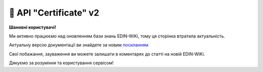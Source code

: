 📑 API "Certificate" v2
############################

**Шановні користувачі!**

Ми активно працюємо над оновленням бази знань EDIN-WiKi, тому ця сторінка втратила актуальність.

Актуальну версію документації ви знайдете за новим `посиланням <https://wiki-v2.edin.ua/books/robota-z-api/chapter/api-servisu-e-sertifikati>`__

Свої побажання, зауваження ви можете залишати в коментарях до статті на новій EDIN-WiKi.

Дякуємо за розуміння та користування сервісом!

.. сторінка перенесена на нову вікі

   .. hint::
       Всі запити нижче перерахованих API методів сервісу направляються на адресу: https://edo-v2.edin.ua 

   Авторизація
   ==============

   +-----------+-----------------------------+--------------------------------------------------------------------------------------------------------------+
   | **Метод** |       **URL запиту**        |                                                   **Опис**                                                   |
   +===========+=============================+==============================================================================================================+
   | POST      | ``/api/authorization/hash`` | `Авторизація <https://wiki.edin.ua/uk/latest/integration_2_0/APIv2/Methods/Authorization.html>`__            |
   +-----------+-----------------------------+--------------------------------------------------------------------------------------------------------------+

   .. beauty list

   .. toctree::
      :hidden:
      :glob:

      /integration_2_0/APIv2/Methods/Authorization
      /integration_2_0/APIv2/Methods/AuthCheck

   .. _certificate:

   Робота з сертифікатами
   =============================================================

   +-----------+----------------------------+--------------------------------------------------------------------+
   | **Метод** |       **URL запиту**       |                              **Опис**                              |
   +===========+============================+====================================================================+
   | POST      | ``/api/ecs/certificate``   | :doc:`/Certificate/EDIN_2_0/APIv2/Methods/CertificatePost`         |
   +-----------+----------------------------+--------------------------------------------------------------------+
   | PUT       | ``/api/ecs/certificate``   | :doc:`/Certificate/EDIN_2_0/APIv2/Methods/CertificatePut`          |
   +-----------+----------------------------+--------------------------------------------------------------------+
   | GET       | ``/api/ecs/certificate``   | :doc:`/Certificate/EDIN_2_0/APIv2/Methods/CertificateGet`          |
   +-----------+----------------------------+--------------------------------------------------------------------+
   | DELETE    | ``/api/ecs/certificate``   | :doc:`/Certificate/EDIN_2_0/APIv2/Methods/CertificateDel`          |
   +-----------+----------------------------+--------------------------------------------------------------------+
   | GET       | ``/api/ecs/body/download`` | :doc:`/Certificate/EDIN_2_0/APIv2/Methods/CertificateBodyDownload` |
   +-----------+----------------------------+--------------------------------------------------------------------+
   | PUT       | ``/api/ecs/archive``       | :doc:`/Certificate/EDIN_2_0/APIv2/Methods/ArchiveCertificate`      |
   +-----------+----------------------------+--------------------------------------------------------------------+
   | PUT       | ``/api/ecs/access``        | :doc:`/Certificate/EDIN_2_0/APIv2/Methods/ChangeCertificateAccess` |
   +-----------+----------------------------+--------------------------------------------------------------------+
   | PUT       | ``/api/ecs/copy``          | :doc:`/Certificate/EDIN_2_0/APIv2/Methods/CopyCertificate`         |
   +-----------+----------------------------+--------------------------------------------------------------------+
   | POST      | ``/api/ecs/search``        | :doc:`/Certificate/EDIN_2_0/APIv2/Methods/SearchCertificates`      |
   +-----------+----------------------------+--------------------------------------------------------------------+
   | PUT       | ``/api/ecs/products``      | :doc:`/Certificate/EDIN_2_0/APIv2/Methods/CertificateProducts`     |
   +-----------+----------------------------+--------------------------------------------------------------------+
   | POST      | ``/api/ecs/certificates``  | :doc:`/Certificate/EDIN_2_0/APIv2/Methods/Certificates`            |
   +-----------+----------------------------+--------------------------------------------------------------------+
   | POST      | ``/api/ecs/certdoc``       | :doc:`/Certificate/EDIN_2_0/APIv2/Methods/Certdoc`                 |
   +-----------+----------------------------+--------------------------------------------------------------------+

   **Вкладення до сертифікатів:**

   +-----------+-------------------+----------------------------------------------------------------+
   | **Метод** |  **URL запиту**   |                            **Опис**                            |
   +===========+===================+================================================================+
   | POST      | ``/api/ecs/body`` | :doc:`/Certificate/EDIN_2_0/APIv2/Methods/CertificateBodyPost` |
   +-----------+-------------------+----------------------------------------------------------------+
   | PUT       | ``/api/ecs/body`` | :doc:`/Certificate/EDIN_2_0/APIv2/Methods/CertificateBodyPut`  |
   +-----------+-------------------+----------------------------------------------------------------+
   | GET       | ``/api/ecs/body`` | :doc:`/Certificate/EDIN_2_0/APIv2/Methods/CertificateBodyGet`  |
   +-----------+-------------------+----------------------------------------------------------------+
   | DELETE    | ``/api/ecs/body`` | :doc:`/Certificate/EDIN_2_0/APIv2/Methods/CertificateBodyDel`  |
   +-----------+-------------------+----------------------------------------------------------------+


   .. beauty list

   .. toctree::
      :hidden:
      :glob:

      Methods/CertificatePost
      Methods/CertificatePut
      Methods/CertificateGet
      Methods/CertificateDel
      Methods/CertificateBodyDownload
      Methods/ArchiveCertificate
      Methods/ChangeCertificateAccess
      Methods/CopyCertificate
      Methods/SearchCertificates
      Methods/CertificateProducts
      Methods/Certificates
      Methods/Certdoc
      Methods/CertificateBodyPost
      Methods/CertificateBodyPut
      Methods/CertificateBodyGet
      Methods/CertificateBodyDel

   ---------------------------------

   .. _cert-errors:

   Опис помилок сервісу "Е-Сертифікати"
   =========================================================================================

   .. csv-table:: 
     :file: cert_errors.csv
     :widths:  10, 20, 20, 40
     :stub-columns: 0

   .. _main-errors:

   Загальні помилки при роботі з API (всі сервіси EDIN)
   =========================================================================================

   .. csv-table:: 
     :file: /_constant/common_api_errors.csv
     :widths:  10, 20, 20, 40
     :stub-columns: 0

   .. csv-table:: 
     :file: /_constant/main_api_errors.csv
     :widths:  10, 20, 60
     :stub-columns: 0

